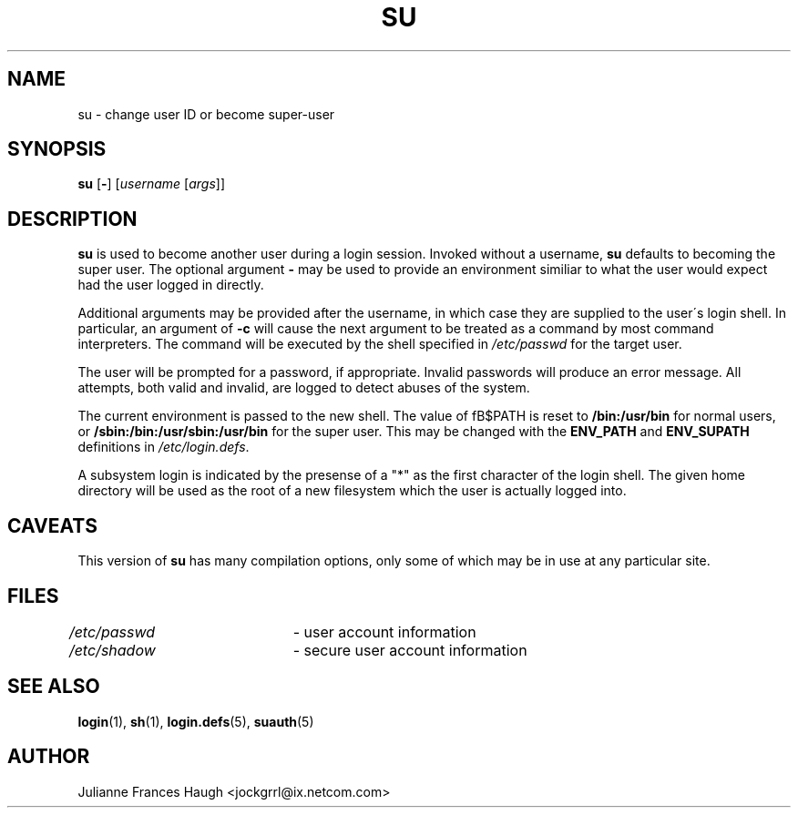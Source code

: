 .\" $Id: su.1,v 1.16 2005/04/12 16:31:06 kloczek Exp $
.\" Copyright 1989 - 1990, Julianne Frances Haugh
.\" All rights reserved.
.\"
.\" Redistribution and use in source and binary forms, with or without
.\" modification, are permitted provided that the following conditions
.\" are met:
.\" 1. Redistributions of source code must retain the above copyright
.\"    notice, this list of conditions and the following disclaimer.
.\" 2. Redistributions in binary form must reproduce the above copyright
.\"    notice, this list of conditions and the following disclaimer in the
.\"    documentation and/or other materials provided with the distribution.
.\" 3. Neither the name of Julianne F. Haugh nor the names of its contributors
.\"    may be used to endorse or promote products derived from this software
.\"    without specific prior written permission.
.\"
.\" THIS SOFTWARE IS PROVIDED BY JULIE HAUGH AND CONTRIBUTORS ``AS IS'' AND
.\" ANY EXPRESS OR IMPLIED WARRANTIES, INCLUDING, BUT NOT LIMITED TO, THE
.\" IMPLIED WARRANTIES OF MERCHANTABILITY AND FITNESS FOR A PARTICULAR PURPOSE
.\" ARE DISCLAIMED.  IN NO EVENT SHALL JULIE HAUGH OR CONTRIBUTORS BE LIABLE
.\" FOR ANY DIRECT, INDIRECT, INCIDENTAL, SPECIAL, EXEMPLARY, OR CONSEQUENTIAL
.\" DAMAGES (INCLUDING, BUT NOT LIMITED TO, PROCUREMENT OF SUBSTITUTE GOODS
.\" OR SERVICES; LOSS OF USE, DATA, OR PROFITS; OR BUSINESS INTERRUPTION)
.\" HOWEVER CAUSED AND ON ANY THEORY OF LIABILITY, WHETHER IN CONTRACT, STRICT
.\" LIABILITY, OR TORT (INCLUDING NEGLIGENCE OR OTHERWISE) ARISING IN ANY WAY
.\" OUT OF THE USE OF THIS SOFTWARE, EVEN IF ADVISED OF THE POSSIBILITY OF
.\" SUCH DAMAGE.
.TH SU 1
.SH NAME
su \- change user ID or become super\-user
.SH SYNOPSIS
\fBsu\fR [\fB\-\fR] [\fIusername\fR [\fIargs\fR]]
.SH DESCRIPTION
\fBsu\fR is used to become another user during a login session. Invoked
without a username, \fBsu\fR defaults to becoming the super user. The
optional argument \fB\-\fR may be used to provide an environment similiar to
what the user would expect had the user logged in directly.
.PP
Additional arguments may be provided after the username, in which case they
are supplied to the user\'s login shell. In particular, an argument of
\fB\-c\fR will cause the next argument to be treated as a command by most
command interpreters. The command will be executed by the shell specified in
\fI/etc/passwd\fR for the target user.
.PP
The user will be prompted for a password, if appropriate. Invalid passwords
will produce an error message. All attempts, both valid and invalid, are
logged to detect abuses of the system.
.PP
The current environment is passed to the new shell. The value of fB$PATH\fR
\is reset to \fB/bin:/usr/bin\fR for normal users, or
\fB/sbin:/bin:/usr/sbin:/usr/bin\fR for the super user. This may be changed
with the \fBENV_PATH\fR and \fBENV_SUPATH\fR definitions in
\fI/etc/login.defs\fR.
.PP
A subsystem login is indicated by the presense of a "*" as the first
character of the login shell. The given home directory will be used as
the root of a new filesystem which the user is actually logged into.
.SH CAVEATS
This version of \fBsu\fR has many compilation options, only some of which
may be in use at any particular site.
.SH FILES
\fI/etc/passwd\fR	\- user account information
.br
\fI/etc/shadow\fR	\- secure user account information
.SH SEE ALSO
.BR login (1),
.BR sh (1),
.BR login.defs (5),
.BR suauth (5)
.SH AUTHOR
Julianne Frances Haugh <jockgrrl@ix.netcom.com>

